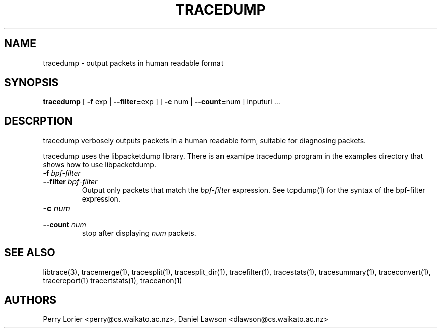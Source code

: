 .TH TRACEDUMP "1" "November 2005" "tracedump (libtrace)" "User Commands"
.SH NAME
tracedump \- output packets in human readable format
.SH SYNOPSIS
.B tracedump
[ \fB-f\fR exp | \fB--filter=\fRexp ]
[ \fB-c\fR num | \fB--count=\fRnum ]
inputuri ...

.SH DESCRPTION
tracedump verbosely outputs packets in a human readable form, suitable for
diagnosing packets.

tracedump uses the libpacketdump library.  There is an examlpe tracedump 
program in the examples directory that shows how to use libpacketdump.

.TP
.PD 0
.BI \-f " bpf-filter"
.TP
.PD
.BI \-\^\-filter " bpf-filter"
Output only packets that match the \fIbpf-filter\fR expression.  See 
tcpdump(1) for the syntax of the bpf-filter expression.

.TP
.PD 0
.BI \-c " num"
.TP
.PD
.BI \-\^\-count " num"
stop after displaying \fInum\fR packets.


.SH SEE ALSO
libtrace(3), tracemerge(1), tracesplit(1), tracesplit_dir(1), tracefilter(1),
tracestats(1), tracesummary(1), traceconvert(1), tracereport(1) tracertstats(1),
traceanon(1)

.SH AUTHORS
Perry Lorier <perry@cs.waikato.ac.nz>, Daniel Lawson <dlawson@cs.waikato.ac.nz>
